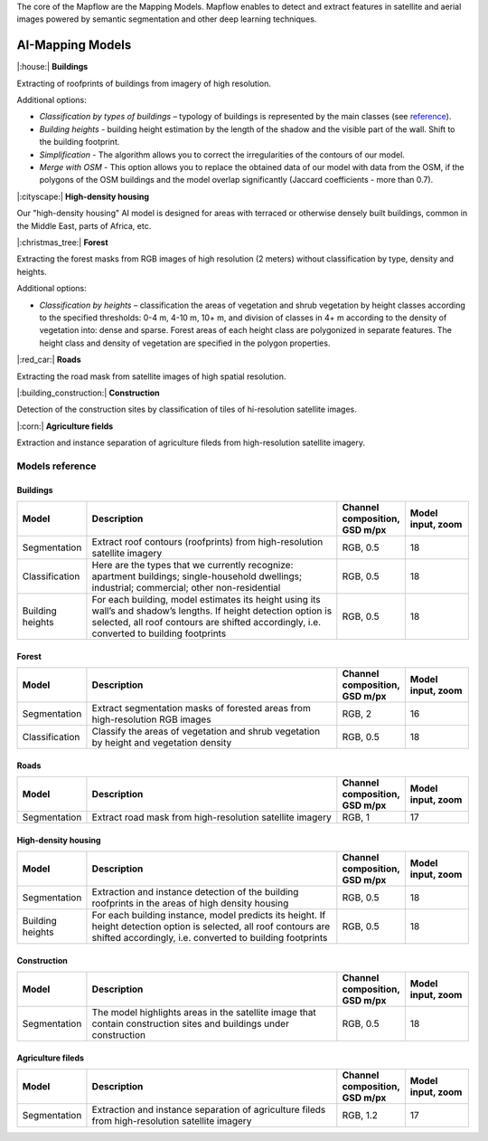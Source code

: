 The core of the Mapflow are the Mapping Models. Mapflow enables to detect and extract features in satellite and aerial images powered by semantic segmentation and other deep learning techniques. 

AI-Mapping Models
=================

|:house:| **Buildings** 

Extracting of roofprints of buildings from imagery of high resolution.

Additional options:

* *Classification by types of buildings* – typology of buildings is represented by the main classes (see `reference <https://docs.mapflow.ai/docs_um/classes.html>`_).

* *Building heights* - building height estimation by the length of the shadow and the visible part of the wall. Shift to the building footprint.

* *Simplification* - The algorithm allows you to correct the irregularities of the contours of our model.

* *Merge with OSM* - This option allows you to replace the obtained data of our model with data from the OSM, if the polygons of the OSM buildings and the model overlap significantly (Jaccard coefficients - more than 0.7).

|:cityscape:| **High-density housing**

Our "high-density housing" AI model is designed for areas with terraced or otherwise densely built buildings, common in the Middle East, parts of Africa, etc.

|:christmas_tree:| **Forest** 

Extracting the forest masks from RGB images of high resolution (2 meters) without classification by type, density and heights.

Additional options:

* *Classification by heights* – classification the areas of vegetation and shrub vegetation by height classes according to the specified thresholds: 0-4 m, 4-10 m, 10+ m, and division of classes in 4+ m according to the density of vegetation into: dense and sparse. Forest areas of each height class are polygonized in separate features. The height class and density of vegetation are specified in the polygon properties.

|:red_car:| **Roads** 

Extracting the road mask from satellite images of high spatial resolution.

|:building_construction:| **Construction** 

Detection of the construction sites by classification of tiles of hi-resolution satellite images.

|:corn:| **Agriculture fields** 

Extraction and instance separation of agriculture fileds from high-resolution satellite imagery.

.. _Models reference:

Models reference
----------------


Buildings
"""""""""

.. list-table::
   :widths: 10 40 10 10
   :header-rows: 1

   * - Model
     - Description
     - Channel composition, GSD m/px
     - Model input, zoom
   * - Segmentation
     - Extract roof contours (roofprints) from high-resolution satellite imagery
     - RGB, 0.5
     - 18
   * - Classification
     - Here are the types that we currently recognize: apartment buildings; single-household dwellings; industrial; commercial; other non-residential
     - RGB, 0.5
     - 18
   * - Building heights
     - For each building, model estimates its height using its wall’s and shadow’s lengths. If height detection option is selected, all roof contours are shifted accordingly, i.e. converted to building footprints
     - RGB, 0.5
     - 18


Forest
""""""

.. list-table::
   :widths: 10 40 10 10
   :header-rows: 1

   * - Model
     - Description
     - Channel composition, GSD m/px
     - Model input, zoom
   * - Segmentation
     - Extract segmentation masks of forested areas from high-resolution RGB images
     - RGB, 2
     - 16
   * - Classification
     - Classify the areas of vegetation and shrub vegetation by height and vegetation density
     - RGB, 0.5
     - 18


Roads
"""""

.. list-table::
   :widths: 10 40 10 10
   :header-rows: 1

   * - Model
     - Description
     - Channel composition, GSD m/px
     - Model input, zoom
   * - Segmentation
     - Extract road mask from high-resolution satellite imagery
     - RGB, 1
     - 17



High-density housing
"""""""""""""""""""""

.. list-table::
   :widths: 10 40 10 10
   :header-rows: 1
     
   * - Model
     - Description
     - Channel composition, GSD m/px
     - Model input, zoom
   * - Segmentation
     - Extraction and instance detection of the building roofprints in the areas of high density housing
     - RGB, 0.5
     - 18
   * - Building heights
     - For each building instance, model predicts its height. If height detection option is selected, all roof contours are shifted accordingly, i.e. converted to building footprints
     - RGB, 0.5
     - 18

Construction
"""""""""""""

.. list-table::
   :widths: 10 40 10 10
   :header-rows: 1

   * - Model
     - Description
     - Channel composition, GSD m/px
     - Model input, zoom
   * - Segmentation
     - The model highlights areas in the satellite image that contain construction sites and buildings under construction
     - RGB, 0.5
     - 18

Agriculture fileds
"""""""""""""""""""

.. list-table::
   :widths: 10 40 10 10
   :header-rows: 1

   * - Model
     - Description
     - Channel composition, GSD m/px
     - Model input, zoom
   * - Segmentation
     - Extraction and instance separation of agriculture fileds from high-resolution satellite imagery
     - RGB, 1.2
     - 17